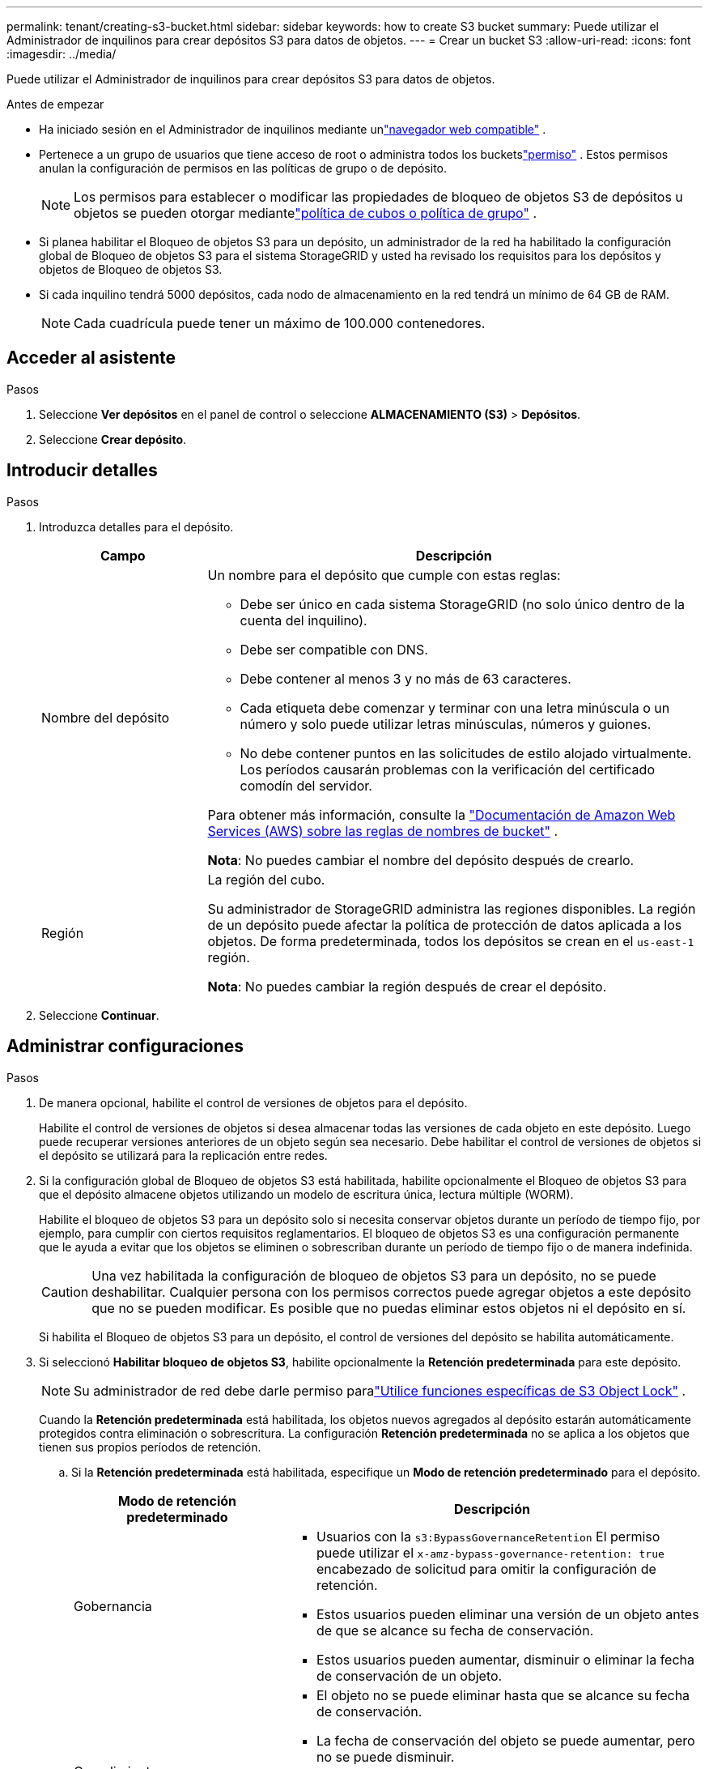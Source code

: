 ---
permalink: tenant/creating-s3-bucket.html 
sidebar: sidebar 
keywords: how to create S3 bucket 
summary: Puede utilizar el Administrador de inquilinos para crear depósitos S3 para datos de objetos. 
---
= Crear un bucket S3
:allow-uri-read: 
:icons: font
:imagesdir: ../media/


[role="lead"]
Puede utilizar el Administrador de inquilinos para crear depósitos S3 para datos de objetos.

.Antes de empezar
* Ha iniciado sesión en el Administrador de inquilinos mediante unlink:../admin/web-browser-requirements.html["navegador web compatible"] .
* Pertenece a un grupo de usuarios que tiene acceso de root o administra todos los bucketslink:tenant-management-permissions.html["permiso"] . Estos permisos anulan la configuración de permisos en las políticas de grupo o de depósito.
+

NOTE: Los permisos para establecer o modificar las propiedades de bloqueo de objetos S3 de depósitos u objetos se pueden otorgar mediantelink:../s3/bucket-and-group-access-policies.html["política de cubos o política de grupo"] .

* Si planea habilitar el Bloqueo de objetos S3 para un depósito, un administrador de la red ha habilitado la configuración global de Bloqueo de objetos S3 para el sistema StorageGRID y usted ha revisado los requisitos para los depósitos y objetos de Bloqueo de objetos S3.
* Si cada inquilino tendrá 5000 depósitos, cada nodo de almacenamiento en la red tendrá un mínimo de 64 GB de RAM.
+

NOTE: Cada cuadrícula puede tener un máximo de 100.000 contenedores.





== Acceder al asistente

.Pasos
. Seleccione *Ver depósitos* en el panel de control o seleccione *ALMACENAMIENTO (S3)* > *Depósitos*.
. Seleccione *Crear depósito*.




== Introducir detalles

.Pasos
. Introduzca detalles para el depósito.
+
[cols="1a,3a"]
|===
| Campo | Descripción 


 a| 
Nombre del depósito
 a| 
Un nombre para el depósito que cumple con estas reglas:

** Debe ser único en cada sistema StorageGRID (no solo único dentro de la cuenta del inquilino).
** Debe ser compatible con DNS.
** Debe contener al menos 3 y no más de 63 caracteres.
** Cada etiqueta debe comenzar y terminar con una letra minúscula o un número y solo puede utilizar letras minúsculas, números y guiones.
** No debe contener puntos en las solicitudes de estilo alojado virtualmente.  Los períodos causarán problemas con la verificación del certificado comodín del servidor.


Para obtener más información, consulte la https://docs.aws.amazon.com/AmazonS3/latest/userguide/bucketnamingrules.html["Documentación de Amazon Web Services (AWS) sobre las reglas de nombres de bucket"^] .

*Nota*: No puedes cambiar el nombre del depósito después de crearlo.



 a| 
Región
 a| 
La región del cubo.

Su administrador de StorageGRID administra las regiones disponibles. La región de un depósito puede afectar la política de protección de datos aplicada a los objetos. De forma predeterminada, todos los depósitos se crean en el `us-east-1` región.

*Nota*: No puedes cambiar la región después de crear el depósito.

|===
. Seleccione *Continuar*.




== Administrar configuraciones

.Pasos
. De manera opcional, habilite el control de versiones de objetos para el depósito.
+
Habilite el control de versiones de objetos si desea almacenar todas las versiones de cada objeto en este depósito.  Luego puede recuperar versiones anteriores de un objeto según sea necesario.  Debe habilitar el control de versiones de objetos si el depósito se utilizará para la replicación entre redes.

. Si la configuración global de Bloqueo de objetos S3 está habilitada, habilite opcionalmente el Bloqueo de objetos S3 para que el depósito almacene objetos utilizando un modelo de escritura única, lectura múltiple (WORM).
+
Habilite el bloqueo de objetos S3 para un depósito solo si necesita conservar objetos durante un período de tiempo fijo, por ejemplo, para cumplir con ciertos requisitos reglamentarios. El bloqueo de objetos S3 es una configuración permanente que le ayuda a evitar que los objetos se eliminen o sobrescriban durante un período de tiempo fijo o de manera indefinida.

+

CAUTION: Una vez habilitada la configuración de bloqueo de objetos S3 para un depósito, no se puede deshabilitar. Cualquier persona con los permisos correctos puede agregar objetos a este depósito que no se pueden modificar.  Es posible que no puedas eliminar estos objetos ni el depósito en sí.

+
Si habilita el Bloqueo de objetos S3 para un depósito, el control de versiones del depósito se habilita automáticamente.

. Si seleccionó *Habilitar bloqueo de objetos S3*, habilite opcionalmente la *Retención predeterminada* para este depósito.
+

NOTE: Su administrador de red debe darle permiso paralink:../tenant/using-s3-object-lock.html["Utilice funciones específicas de S3 Object Lock"] .

+
Cuando la *Retención predeterminada* está habilitada, los objetos nuevos agregados al depósito estarán automáticamente protegidos contra eliminación o sobrescritura. La configuración *Retención predeterminada* no se aplica a los objetos que tienen sus propios períodos de retención.

+
.. Si la *Retención predeterminada* está habilitada, especifique un *Modo de retención predeterminado* para el depósito.
+
[cols="1a,2a"]
|===
| Modo de retención predeterminado | Descripción 


 a| 
Gobernancia
 a| 
*** Usuarios con la `s3:BypassGovernanceRetention` El permiso puede utilizar el `x-amz-bypass-governance-retention: true` encabezado de solicitud para omitir la configuración de retención.
*** Estos usuarios pueden eliminar una versión de un objeto antes de que se alcance su fecha de conservación.
*** Estos usuarios pueden aumentar, disminuir o eliminar la fecha de conservación de un objeto.




 a| 
Cumplimiento
 a| 
*** El objeto no se puede eliminar hasta que se alcance su fecha de conservación.
*** La fecha de conservación del objeto se puede aumentar, pero no se puede disminuir.
*** La fecha de retención del objeto no se puede eliminar hasta que se alcance esa fecha.


*Nota*: El administrador de su red debe permitirle utilizar el modo de cumplimiento.

|===
.. Si la *Retención predeterminada* está habilitada, especifique el *Período de retención predeterminado* para el depósito.
+
El *Período de retención predeterminado* indica durante cuánto tiempo se deben conservar los objetos nuevos agregados a este depósito, a partir del momento en que se ingieren. Especifique un valor que sea menor o igual al período de retención máximo para el inquilino, según lo establecido por el administrador de la red.

+
Se establece un período de retención _máximo_, que puede tener un valor de entre 1 día y 100 años, cuando el administrador de la red crea el inquilino.  Cuando se establece un período de retención _predeterminado_, no puede exceder el valor establecido para el período de retención máximo.  Si es necesario, solicite al administrador de su red que aumente o disminuya el período máximo de retención.



. [[limite-de-capacidad]]Opcionalmente, seleccione *Habilitar límite de capacidad*.
+
El límite de capacidad es la capacidad máxima disponible para los objetos de este bucket. Este valor representa una cantidad lógica (tamaño del objeto), no una cantidad física (tamaño en disco).

+
Si no se establece ningún límite, la capacidad de este depósito es ilimitada. Consulte link:../tenant/understanding-tenant-manager-dashboard.html#bucket-capacity-usage["Uso del límite de capacidad"] Para más información.

. Seleccione *Crear depósito*.
+
El depósito se crea y se agrega a la tabla en la página Depósitos.

. Opcionalmente, seleccione *Ir a la página de detalles del depósito* paralink:viewing-s3-bucket-details.html["ver detalles del depósito"] y realizar una configuración adicional.

